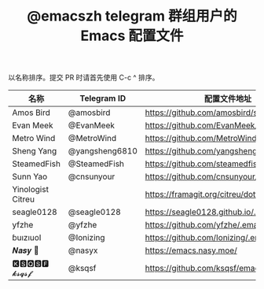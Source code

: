 #+TITLE:   @emacszh telegram 群组用户的 Emacs 配置文件

以名称排序。提交 PR 时请首先使用 C-c ^ 排序。

| 名称              | Telegram ID    | 配置文件地址                               | 博客或主页                  |
|-------------------+----------------+--------------------------------------------+-----------------------------|
| Amos Bird         | @amosbird      | https://github.com/amosbird/serverconfig   |                             |
| Evan Meek         | @EvanMeek      | https://github.com/EvanMeek/.emacs.d       | https://evanmeek.github.io/ |
| Metro Wind        | @MetroWind     | https://github.com/MetroWind/dotfiles-mac  | https://darksair.org/       |
| Sheng Yang        | @yangsheng6810 | https://github.com/yangsheng6810/dotfiles/ |                             |
| SteamedFish       | @SteamedFish   | https://github.com/steamedfish/dotfiles    | https://steamedfish.org/    |
| Sunn Yao          | @cnsunyour     | https://github.com/cnsunyour/.doom.d       | https://sunyour.org/        |
| Yinologist Citreu |                | https://framagit.org/citreu/dotfiles       | https://cireu.github.io/    |
| seagle0128        | @seagle0128    | https://seagle0128.github.io/.emacs.d/     |                             |
| yfzhe             | @yfzhe         | https://github.com/yfzhe/.emacs.d          |                             |
| ɓuızıuoI          | @Ionizing      | https://github.com/Ionizing/.emacs.d       |                             |
| 𝑵𝒂𝒔𝒚 🧶           | @nasyx         | https://emacs.nasy.moe/                    | https://nasy.moe/           |
| 🅺🆂🆀🆂🅵 𝓴𝓼𝓺𝓼𝓯       | @ksqsf         | https://github.com/ksqsf/emacs-config      | https://ksqsf.moe/          |

